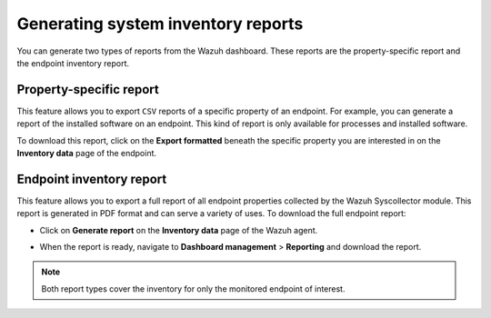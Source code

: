 .. Copyright (C) 2015, Wazuh, Inc.

.. meta::
  :description: You can generate two types of reports from the Wazuh dashboard. Learn more about it in this section of the Wazuh documentation. 

Generating system inventory reports
===================================

You can generate two types of reports from the Wazuh dashboard. These reports are the property-specific report and the endpoint inventory report. 

Property-specific report
------------------------

This feature allows you to export ``CSV`` reports of a specific property of an endpoint. For example, you can generate a report of the installed software on an endpoint. This kind of report is only available for processes and installed software. 

To download this report, click on the **Export formatted** beneath the specific property you are interested in on the **Inventory data** page of the endpoint.

.. thumbnail:: /images/manual/system-inventory/export-formatted.png
  :title: Export formatted
  :alt: Export formatted
  :align: center
  :width: 80%

Endpoint inventory report
-------------------------

This feature allows you to export a full report of all endpoint properties collected by the Wazuh Syscollector module. This report is generated in PDF format and can serve a variety of uses. To download the full endpoint report:

- Click on **Generate report** on the **Inventory data** page of the Wazuh agent.

.. thumbnail:: /images/manual/system-inventory/generate-report.png
  :title: Generate report
  :alt: Generate report
  :align: center
  :width: 80%

- When the report is ready, navigate to **Dashboard management** > **Reporting** and download the report.

.. Note::
   Both report types cover the inventory for only the monitored endpoint of interest.
